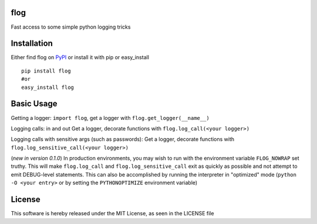 flog
====

Fast access to some simple python logging tricks

|BuildImage|_

.. image:: https://pypip.in/v/flog/badge.png
    :target: https://crate.io/packages/flog/
    :alt: Latest PyPI version

.. image:: https://pypip.in/d/flog/badge.png
    :target: https://crate.io/packages/flog/
    :alt: Number of PyPI downloads


Installation
============

Either find flog on PyPI_ or install it with pip or easy_install
::

  pip install flog
  #or
  easy_install flog

Basic Usage
===========

Getting a logger: ``import flog``, get a logger with ``flog.get_logger(__name__)``

Logging calls: in and out  Get a logger, decorate functions with ``flog.log_call(<your logger>)``

Logging calls with sensitive args (such as passwords): Get a logger, decorate functions with ``flog.log_sensitive_call(<your logger>)``

(`new in version 0.1.0`) In production environments, you may wish to run with the environment variable ``FLOG_NOWRAP`` set truthy.  This will make ``flog.log_call`` and ``flog.log_sensitive_call`` exit as quickly as possible and not attempt to emit DEBUG-level statements.  This can also be accomplished by running the interpreter in "optimized" mode (``python -O <your entry>`` or by setting the ``PYTHONOPTIMIZE`` environment variable)


License
=======
This software is hereby released under the MIT License, as seen in the LICENSE file

.. |BuildImage| image:: https://secure.travis-ci.org/mitgr81/flog.png
.. _BuildImage: https://travis-ci.org/mitgr81/flog
.. _PyPI: http://pypi.python.org/pypi/flog


